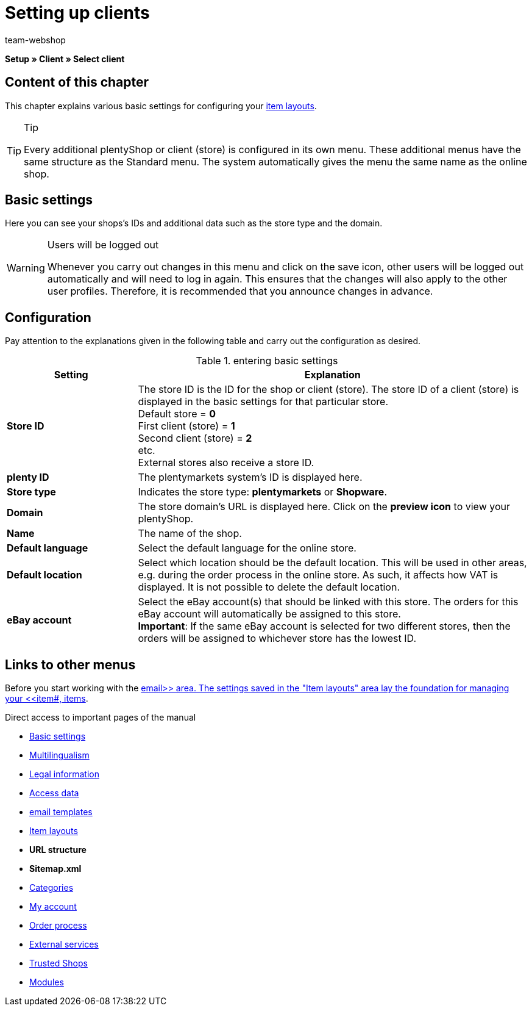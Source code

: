 = Setting up clients
:lang: en
:author: team-webshop
:keywords: Store, Client, Shop, plentyShop, Webshop, Online shop
:position: 50
:url: online-store/setting-up-clients
:id: BU7X5JP

*Setup » Client » Select client*

== Content of this chapter

This chapter explains various basic settings for configuring your xref:omni-channel:item-layouts.adoc#[item layouts].

[TIP]
.Tip
====
Every additional plentyShop or client (store) is configured in its own menu. These additional menus have the same structure as the Standard menu. The system automatically gives the menu the same name as the online shop.
====

[#basic-settings]
== Basic settings

Here you can see your shops's IDs and additional data such as the store type and the domain.

[WARNING]
.Users will be logged out
====
Whenever you carry out changes in this menu and click on the save icon, other users will be logged out automatically and will need to log in again. This ensures that the changes will also apply to the other user profiles. Therefore, it is recommended that you announce changes in advance.
====

== Configuration

Pay attention to the explanations given in the following table and carry out the configuration as desired.

.entering basic settings
[cols="1,3"]
|====
|Setting |Explanation

| *Store ID*
|The store ID is the ID for the shop or client (store). The store ID of a client (store) is displayed in the basic settings for that particular store. +
Default store = *0* +
First client (store) = *1* +
Second client (store) = *2* +
etc. +
External stores also receive a store ID.

| *plenty ID*
|The plentymarkets system's ID is displayed here.

| *Store type*
|Indicates the store type: *plentymarkets* or *Shopware*.

| *Domain*
|The store domain's URL is displayed here. Click on the *preview icon* to view your plentyShop.

| *Name*
|The name of the shop.

| *Default language*
|Select the default language for the online store.

| *Default location*
|Select which location should be the default location. This will be used in other areas, e.g. during the order process in the online store. As such, it affects how VAT is displayed. It is not possible to delete the default location.

| *eBay account*
|Select the eBay account(s) that should be linked with this store. The orders for this eBay account will automatically be assigned to this store. +
*Important*: If the same eBay account is selected for two different stores, then the orders will be assigned to whichever store has the lowest ID.
|====


== Links to other menus

Before you start working with the xref:crm:sending-emails.adoc#[email>> area. The settings saved in the "Item layouts" area lay the foundation for managing your <<item#, items].

Direct access to important pages of the manual

* xref:omni-channel:setting-up-clients.adoc#basic-settings[Basic settings]
* xref:omni-channel:multilingual-online-store.adoc#[Multilingualism]
* xref:omni-channel:online-store.adoc#legal-information[Legal information]
* xref:crm:sending-emails.adoc#100[Access data]
* xref:crm:sending-emails.adoc#1200[email templates]
* xref:omni-channel:item-layouts.adoc#[Item layouts]
* *URL structure*
* *Sitemap.xml*
* xref:item:managing-categories.adoc#[Categories]
* xref:omni-channel:my-account.adoc#[My account]
* xref:omni-channel:order-process.adoc#[Order process]
* xref:omni-channel:extras.adoc#[External services]
* xref:omni-channel:trusted-shops.adoc#[Trusted Shops]
* xref:omni-channel:modules.adoc#[Modules]
